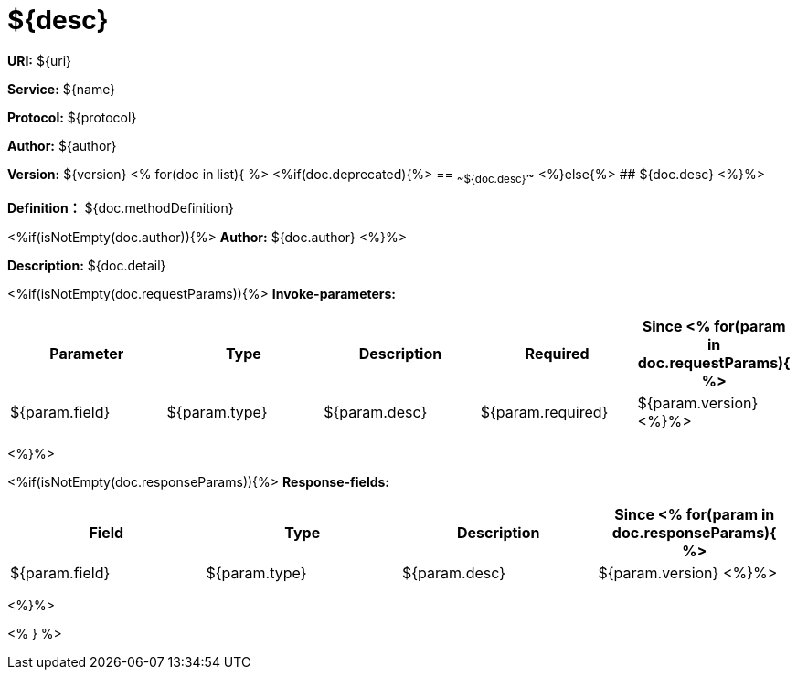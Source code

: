 
= ${desc}

*URI:* ${uri}

*Service:* ${name}

*Protocol:* ${protocol}

*Author:* ${author}

*Version:* ${version}
<%
for(doc in list){
%>
<%if(doc.deprecated){%>
== ~~${doc.desc}~~
<%}else{%>
## ${doc.desc}
<%}%>

*Definition：* ${doc.methodDefinition}

<%if(isNotEmpty(doc.author)){%>
*Author:* ${doc.author}
<%}%>

*Description:* ${doc.detail}

<%if(isNotEmpty(doc.requestParams)){%>
*Invoke-parameters:*

[width="100%",options="header"]
[stripes=even]
|====================
|Parameter | Type|Description|Required|Since
<%
for(param in doc.requestParams){
%>
|${param.field}|${param.type}|${param.desc}|${param.required}|${param.version}
<%}%>
|====================
<%}%>

<%if(isNotEmpty(doc.responseParams)){%>
*Response-fields:*

[width="100%",options="header"]
[stripes=even]
|====================
|Field | Type|Description|Since
<%
for(param in doc.responseParams){
%>
|${param.field}|${param.type}|${param.desc}|${param.version}
<%}%>
|====================
<%}%>

<% } %>